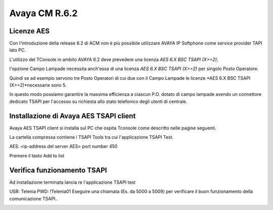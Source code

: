 ==============
Avaya CM R.6.2
==============

Licenze AES
===========

Con l'introduzione della release 6.2 di ACM non è più possibile utilizzare AVAYA IP Softphone come service provider TAPI lato PC.

L'utilizzo del TConsole in ambito AVAYA 6.2 deve prevedere una licenza *AES 6.X BSC TSAPI (X>=2)*; 

l'opzione Campo Lampade necessita anch'essa di una licenza *AES 6.X BSC TSAPI (X>=2)* per singolo Posto Operatore.

Quindi se ad esempio servono tre Posto Operatori di cui due con il Campo Lampade le licenze *AES 6.X BSC TSAPI (X>=2)*necessarie sono 5.

In questo modo possiamo garantire la massima efficienza a ciascun P.O. dotato di campo lampade avendo un connettore dedicato TSAPI per l'accesso su richiesta allo 
stato telefonico degli utenti di centrale. 


Installazione di Avaya AES TSAPI client
=======================================

Avaya AES TSAPI client si installa sul PC che ospita Tconsole come descritto nelle pagine seguenti.

La cartella compressa contiene i TSAPI Tools tra cui l'applicazione TSAPI Test.

.. image:: /images/TCONSOLE/INSTALLAZIONE/REQUISITI/InstallazioneAvayaTSAPI01.PNG

.. image:: /images/TCONSOLE/INSTALLAZIONE/REQUISITI/InstallazioneAvayaTSAPI02.PNG

.. image:: /images/TCONSOLE/INSTALLAZIONE/REQUISITI/InstallazioneAvayaTSAPI03.PNG

.. Esempio:
AES: <ip-address del server AES> 
port number 450

Premere il tasto  Add to list


.. image:: /images/TCONSOLE/INSTALLAZIONE/REQUISITI/InstallazioneAvayaTSAPI04.PNG

    Premere il tasto Install


Verifica funzionamento TSAPI
=============================

Ad installazione terminata lancia re l'applicazione TSAPI test

.. Esempio:
USR: Telenia
PWD: !Telenia01
Eseguire una chiamata (Es. da 5000 a 5009) per verificare il buon  funzionamento della  comunicazione TSAPI..


.. image:: /images/TCONSOLE/INSTALLAZIONE/REQUISITI/TestTsapiDevice.png